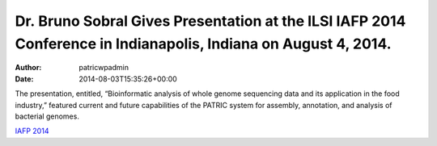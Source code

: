 ================================================================================================================
Dr. Bruno Sobral Gives Presentation at the ILSI IAFP 2014 Conference in Indianapolis, Indiana on August 4, 2014.
================================================================================================================

:Author: patricwpadmin
:Date:   2014-08-03T15:35:26+00:00

The presentation, entitled, “Bioinformatic analysis of whole genome
sequencing data and its application in the food industry,” featured
current and future capabilities of the PATRIC system for assembly,
annotation, and analysis of bacterial genomes.

`IAFP
2014 <http://www.ilsi.org/Pages/ViewEventDetails.aspx?WebId=%7B678CA61D-37F3-4E1D-90DB-E8879920CA55%7D&ListId=%7BD0148A99-E673-476A-907D-7A7C6F731201%7D&ItemID=73>`__
